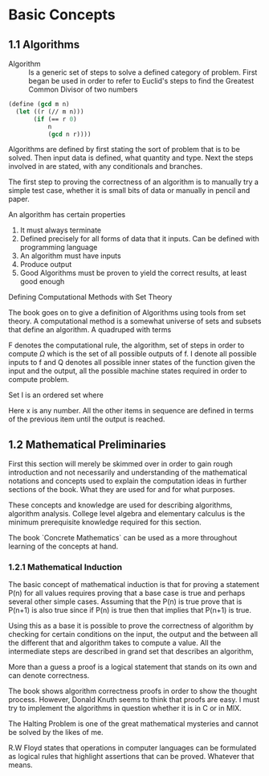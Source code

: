 * Basic Concepts

** 1.1 Algorithms

- Algorithm ::
  Is a generic set of steps to solve a defined category of problem. First began
  be used in order to refer to Euclid's steps to find the Greatest Common Divisor
  of two numbers

#+begin_src scheme
(define (gcd m n)
  (let ((r (// m n)))
       (if (== r 0)
           n
           (gcd n r))))
#+end_src

Algorithms are defined by first stating the sort of problem that is to be solved.
Then input data is defined, what quantity and type. Next the steps involved in
are stated, with any conditionals and branches.

The first step to proving the correctness of an algorithm is to manually try a simple
test case, whether it is small bits of data or manually in pencil and paper.

An algorithm has certain properties

1. It must always terminate
2. Defined precisely for all forms of data that it inputs. Can be defined with
   programming language
3. An algorithm must have inputs
4. Produce output
5. Good Algorithms must be proven to yield the correct results, at least good enough

**** Defining Computational Methods with Set Theory

The book goes on to give a definition of Algorithms using tools from set theory.
A computational method is a somewhat universe of sets and subsets that define an
algorithm. A quadruped with terms

\begin{equation}
(Q, I, \Omega, f)
\end{equation}

F denotes the computational rule, the algorithm, set of steps in order to
compute $\Omega$ which is the set of all possible outputs of f. I denote
all possible inputs to f and Q denotes all possible inner states of the function
given the input and the output, all the possible machine states required in
order to compute problem.

Set I is an ordered set where

\begin{equation}
x_0 = x
\end{equation}

Here x is any number. All the other items in sequence are defined in terms of the
previous item until the output is reached.

** 1.2 Mathematical Preliminaries

First this section will merely be skimmed over in order to gain rough introduction
and not necessarily and understanding of the mathematical notations and concepts
used to explain the computation ideas in further sections of the book. What they
are used for and for what purposes.

These concepts and knowledge are used for describing algorithms, algorithm analysis.
College level algebra and elementary calculus is the minimum prerequisite knowledge
required for this section.

The book `Concrete Mathematics` can be used as a more throughout learning of the
concepts at hand.

*** 1.2.1 Mathematical Induction

The basic concept of mathematical induction is that for proving a statement P(n)
for all values requires proving that a base case is true and perhaps several other
simple cases. Assuming that the P(n) is true prove that is P(n+1) is also true
since if P(n) is true then that implies that P(n+1) is true.

Using this as a base it is possible to prove the correctness of algorithm by checking
for certain conditions on the input, the output and the between all the different
that and algorithm takes to compute a value. All the intermediate steps are described
in grand set that describes an algorithm,

More than a guess a proof is a logical statement that stands on its own and can
denote correctness.

The book shows algorithm correctness proofs in order to show the thought process.
However, Donald Knuth seems to think that proofs are easy. I must try to implement
the algorithms in question whether it is in C or in MIX.

The Halting Problem is one of the great mathematical mysteries and cannot be solved
by the likes of me.

R.W Floyd states that operations in computer languages can be formulated as logical
rules that highlight assertions that can be proved. Whatever that means.
